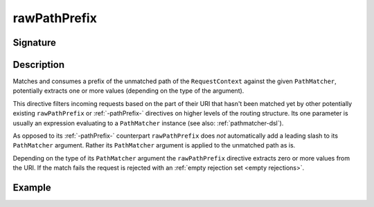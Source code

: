 .. _-rawPathPrefix-:

rawPathPrefix
=============

Signature
---------

.. includecode2:: /../../akka-http/src/main/scala/akka/http/scaladsl/server/directives/PathDirectives.scala
   :snippet: rawPathPrefix


Description
-----------
Matches and consumes a prefix of the unmatched path of the ``RequestContext`` against the given ``PathMatcher``,
potentially extracts one or more values (depending on the type of the argument).

This directive filters incoming requests based on the part of their URI that hasn't been matched yet by other
potentially existing ``rawPathPrefix`` or :ref:`-pathPrefix-` directives on higher levels of the routing structure.
Its one parameter is usually an expression evaluating to a ``PathMatcher`` instance (see also: :ref:`pathmatcher-dsl`).

As opposed to its :ref:`-pathPrefix-` counterpart ``rawPathPrefix`` does *not* automatically add a leading slash to its
``PathMatcher`` argument. Rather its ``PathMatcher`` argument is applied to the unmatched path as is.

Depending on the type of its ``PathMatcher`` argument the ``rawPathPrefix`` directive extracts zero or more values from
the URI. If the match fails the request is rejected with an :ref:`empty rejection set <empty rejections>`.


Example
-------

.. includecode2:: ../../../../code/docs/http/scaladsl/server/directives/PathDirectivesExamplesSpec.scala
   :snippet: rawPathPrefix-